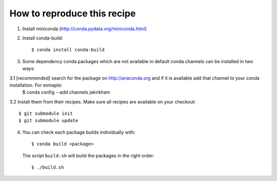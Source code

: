 ==============================
 How to reproduce this recipe
==============================

1. Install miniconda (http://conda.pydata.org/miniconda.html)

2. Install conda-build::

     $ conda install conda-build

3. Some dependency conda packages which are not available in default conda channels can be installed in two ways:

3.1 [recommended] search for the package on http://anaconda.org and if it is available add that channel to your conda installation. For exmaple:
	 $ conda config --add channels jakirkham

3.2 Install them from their recipes. Make sure all recipes are available on your checkout::

     $ git submodule init
     $ git submodule update

4. You can check each package builds individually with::

     $ conda build <package>

   The script ``build.sh`` will build the packages in the right order::

     $ ./build.sh
